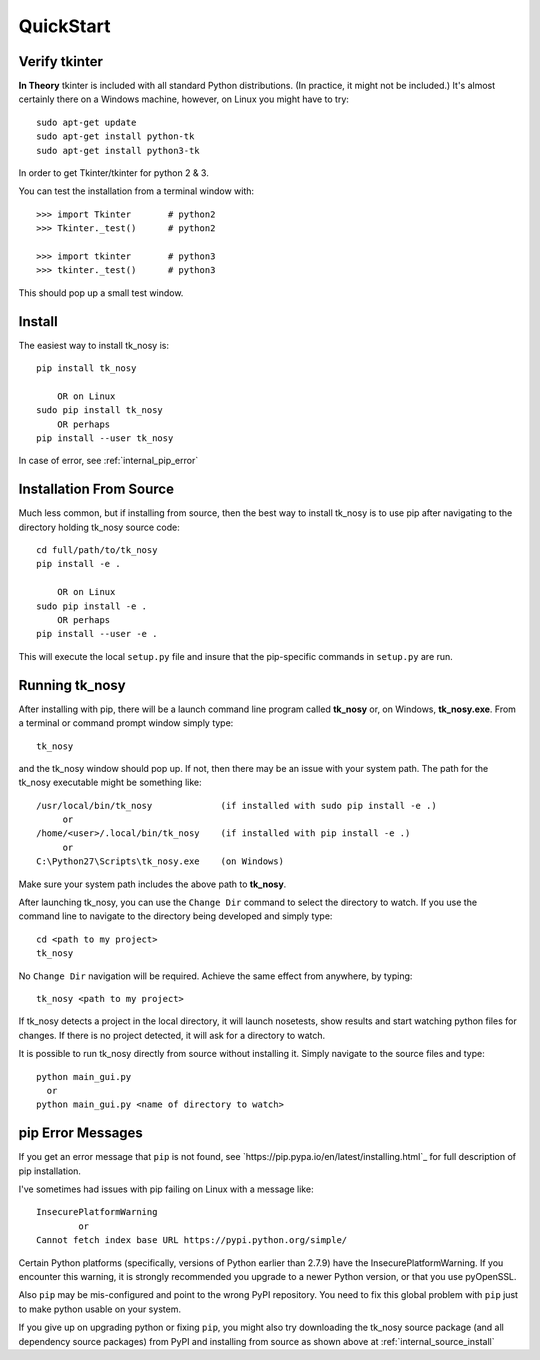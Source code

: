 
.. quickstart

QuickStart
=========

Verify tkinter
--------------

**In Theory** tkinter is included with all standard Python distributions.
(In practice, it might not be included.)
It's almost certainly there on a Windows machine, however,
on Linux you might have to try::

    sudo apt-get update
    sudo apt-get install python-tk
    sudo apt-get install python3-tk
    
In order to get Tkinter/tkinter for python 2 & 3.

You can test the installation from a terminal window with::

    >>> import Tkinter       # python2
    >>> Tkinter._test()      # python2
    
    >>> import tkinter       # python3
    >>> tkinter._test()      # python3

This should pop up a small test window.

Install
-------

The easiest way to install tk_nosy is::

    pip install tk_nosy
    
        OR on Linux
    sudo pip install tk_nosy
        OR perhaps
    pip install --user tk_nosy

In case of error, see :ref:`internal_pip_error`

.. _internal_source_install:

Installation From Source
------------------------

Much less common, but if installing from source, then
the best way to install tk_nosy is to use pip after navigating to the directory holding tk_nosy source code::

    cd full/path/to/tk_nosy
    pip install -e .
    
        OR on Linux
    sudo pip install -e .
        OR perhaps
    pip install --user -e .
    
This will execute the local ``setup.py`` file and insure that the pip-specific commands in ``setup.py`` are run.

Running tk_nosy
---------------

After installing with pip, there will be a launch command line program called **tk_nosy** or, on Windows, **tk_nosy.exe**. From a terminal or command prompt window simply type::

    tk_nosy

and the tk_nosy window should pop up. If not, then there may be an issue with your system path.
The path for the tk_nosy executable might be something like::

    /usr/local/bin/tk_nosy             (if installed with sudo pip install -e .)
         or 
    /home/<user>/.local/bin/tk_nosy    (if installed with pip install -e .)
         or 
    C:\Python27\Scripts\tk_nosy.exe    (on Windows)

Make sure your system path includes the above path to **tk_nosy**.


After launching tk_nosy, you can use the ``Change Dir`` command to select the directory to watch.
If you use the command line to navigate to the directory being developed and simply type::

    cd <path to my project>
    tk_nosy
    
No ``Change Dir`` navigation will be required.
Achieve the same effect from anywhere, by typing::
      
    tk_nosy <path to my project>
    
If tk_nosy detects a project in the local directory, it will launch nosetests, show results and start watching python files for changes.  If there is no project detected, it will ask for a directory to watch.

It is possible to run tk_nosy directly from source without installing it. Simply navigate to the source files and type::

    python main_gui.py
      or
    python main_gui.py <name of directory to watch>


.. _internal_pip_error:

pip Error Messages
------------------

If you get an error message that ``pip`` is not found, see `https://pip.pypa.io/en/latest/installing.html`_ for full description of pip installation.

I've sometimes had issues with pip failing on Linux with a message like::


    InsecurePlatformWarning
            or    
    Cannot fetch index base URL https://pypi.python.org/simple/

Certain Python platforms (specifically, versions of Python earlier than 2.7.9) have the InsecurePlatformWarning. If you encounter this warning, it is strongly recommended you upgrade to a newer Python version, or that you use pyOpenSSL.    

Also ``pip`` may be mis-configured and point to the wrong PyPI repository.
You need to fix this global problem with ``pip`` just to make python usable on your system.


If you give up on upgrading python or fixing ``pip``, 
you might also try downloading the tk_nosy source package 
(and all dependency source packages)
from PyPI and installing from source as shown above at :ref:`internal_source_install`


